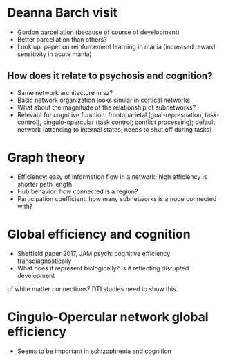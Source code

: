 # This buffer is for text that is not saved, and for Lisp evaluation.
# To create a file, visit it with <open> and enter text in its buffer.
* Deanna Barch visit
- Gordon parcellation (because of course of development)
- Better parcellation than others?
- Look up: paper on reinforcement learning in mania (increased reward
  sensitivity in acute mania)

** How does it relate to psychosis and cognition?
- Same network architecture in sz?
- Basic network organization looks similar in cortical networks
- What about the magnitude of the relationship of subnetworks?
- Relevant for cognitive function: frontoparietal (goal-represnation,
  task-control), cingulo-opercular (task control; conflict processing);
  default network (attending to internal states; needs to shut off
  during tasks)

* Graph theory
- Efficiency: easy of information flow in a network; high efficiency is
  shorter path length
- Hub behavior: how connected is a region?
- Participation coefficient: how many subnetworks is a node connected with?

* Global efficiency and cognition
- Sheffield paper 2017, JAM psych: cognitive efficiency transdiagnostically 
- What does it represent biologically? Is it reflecting disrupted development
of white matter connections? DTI studies need to show this.

* Cingulo-Opercular network global efficiency
- Seems to be important in schizophrenia and cognition



																										 
